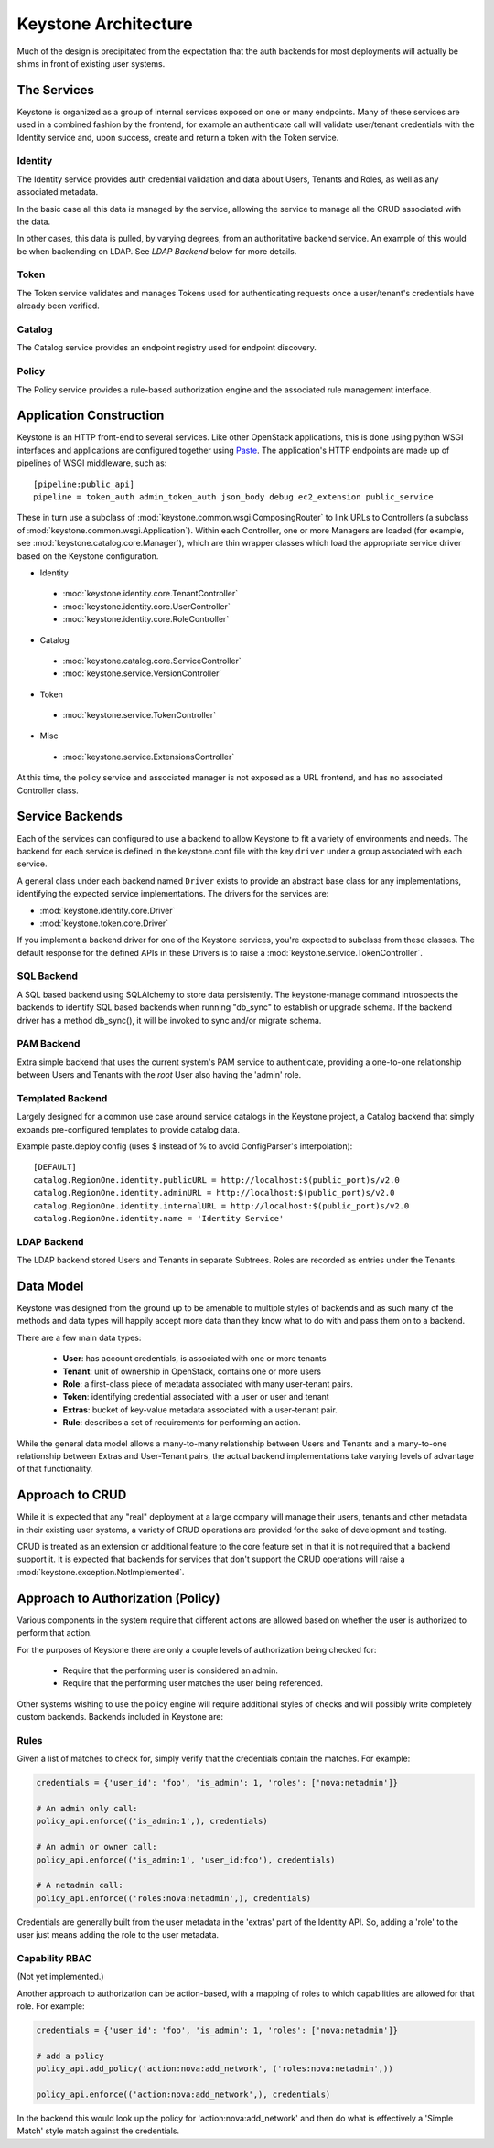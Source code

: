 ..
      Copyright 2011-2012 OpenStack Foundation
      All Rights Reserved.

      Licensed under the Apache License, Version 2.0 (the "License"); you may
      not use this file except in compliance with the License. You may obtain
      a copy of the License at

          http://www.apache.org/licenses/LICENSE-2.0

      Unless required by applicable law or agreed to in writing, software
      distributed under the License is distributed on an "AS IS" BASIS, WITHOUT
      WARRANTIES OR CONDITIONS OF ANY KIND, either express or implied. See the
      License for the specific language governing permissions and limitations
      under the License.

Keystone Architecture
=====================

Much of the design is precipitated from the expectation that the auth backends
for most deployments will actually be shims in front of existing user systems.


------------
The Services
------------

Keystone is organized as a group of internal services exposed on one or many
endpoints. Many of these services are used in a combined fashion by the
frontend, for example an authenticate call will validate user/tenant
credentials with the Identity service and, upon success, create and return a
token with the Token service.


Identity
--------

The Identity service provides auth credential validation and data about Users,
Tenants and Roles, as well as any associated metadata.

In the basic case all this data is managed by the service, allowing the service
to manage all the CRUD associated with the data.

In other cases, this data is pulled, by varying degrees, from an authoritative
backend service. An example of this would be when backending on LDAP. See
`LDAP Backend` below for more details.


Token
-----

The Token service validates and manages Tokens used for authenticating requests
once a user/tenant's credentials have already been verified.


Catalog
-------

The Catalog service provides an endpoint registry used for endpoint discovery.


Policy
------

The Policy service provides a rule-based authorization engine and the
associated rule management interface.


------------------------
Application Construction
------------------------

Keystone is an HTTP front-end to several services. Like other OpenStack
applications, this is done using python WSGI interfaces and applications are
configured together using Paste_. The application's HTTP endpoints are made up
of pipelines of WSGI middleware, such as::

    [pipeline:public_api]
    pipeline = token_auth admin_token_auth json_body debug ec2_extension public_service

These in turn use a subclass of :mod:`keystone.common.wsgi.ComposingRouter` to
link URLs to Controllers (a subclass of
:mod:`keystone.common.wsgi.Application`). Within each Controller, one or more
Managers are loaded (for example, see :mod:`keystone.catalog.core.Manager`),
which are thin wrapper classes which load the appropriate service driver based
on the Keystone configuration.

* Identity

 * :mod:`keystone.identity.core.TenantController`
 * :mod:`keystone.identity.core.UserController`
 * :mod:`keystone.identity.core.RoleController`

* Catalog

 * :mod:`keystone.catalog.core.ServiceController`
 * :mod:`keystone.service.VersionController`

* Token

 * :mod:`keystone.service.TokenController`

* Misc

 * :mod:`keystone.service.ExtensionsController`

At this time, the policy service and associated manager is not exposed as a URL
frontend, and has no associated Controller class.

.. _Paste: http://pythonpaste.org/


----------------
Service Backends
----------------

Each of the services can configured to use a backend to allow Keystone to fit a
variety of environments and needs. The backend for each service is defined in
the keystone.conf file with the key ``driver`` under a group associated with
each service.

A general class under each backend named ``Driver`` exists to provide an
abstract base class for any implementations, identifying the expected service
implementations. The drivers for the services are:

* :mod:`keystone.identity.core.Driver`
* :mod:`keystone.token.core.Driver`

If you implement a backend driver for one of the Keystone services, you're
expected to subclass from these classes. The default response for the defined
APIs in these Drivers is to raise a :mod:`keystone.service.TokenController`.


SQL Backend
-----------

A SQL based backend using SQLAlchemy to store data persistently. The
keystone-manage command introspects the backends to identify SQL based backends
when running "db_sync" to establish or upgrade schema. If the backend driver
has a method db_sync(), it will be invoked to sync and/or migrate schema.


PAM Backend
-----------

Extra simple backend that uses the current system's PAM service to authenticate,
providing a one-to-one relationship between Users and Tenants with the `root`
User also having the 'admin' role.


Templated Backend
-----------------

Largely designed for a common use case around service catalogs in the Keystone
project, a Catalog backend that simply expands pre-configured templates to
provide catalog data.

Example paste.deploy config (uses $ instead of % to avoid ConfigParser's
interpolation)::

  [DEFAULT]
  catalog.RegionOne.identity.publicURL = http://localhost:$(public_port)s/v2.0
  catalog.RegionOne.identity.adminURL = http://localhost:$(public_port)s/v2.0
  catalog.RegionOne.identity.internalURL = http://localhost:$(public_port)s/v2.0
  catalog.RegionOne.identity.name = 'Identity Service'


LDAP Backend
------------

The LDAP backend stored Users and Tenants in separate Subtrees.  Roles are recorded
as entries under the Tenants.


----------
Data Model
----------

Keystone was designed from the ground up to be amenable to multiple styles of
backends and as such many of the methods and data types will happily accept
more data than they know what to do with and pass them on to a backend.

There are a few main data types:

 * **User**: has account credentials, is associated with one or more tenants
 * **Tenant**: unit of ownership in OpenStack, contains one or more users
 * **Role**: a first-class piece of metadata associated with many user-tenant pairs.
 * **Token**: identifying credential associated with a user or user and tenant
 * **Extras**: bucket of key-value metadata associated with a user-tenant pair.
 * **Rule**: describes a set of requirements for performing an action.

While the general data model allows a many-to-many relationship between Users
and Tenants and a many-to-one relationship between Extras and User-Tenant pairs,
the actual backend implementations take varying levels of advantage of that
functionality.


----------------
Approach to CRUD
----------------

While it is expected that any "real" deployment at a large company will manage
their users, tenants and other metadata in their existing user systems, a
variety of CRUD operations are provided for the sake of development and testing.

CRUD is treated as an extension or additional feature to the core feature set
in that it is not required that a backend support it. It is expected that
backends for services that don't support the CRUD operations will raise a
:mod:`keystone.exception.NotImplemented`.


----------------------------------
Approach to Authorization (Policy)
----------------------------------

Various components in the system require that different actions are allowed
based on whether the user is authorized to perform that action.

For the purposes of Keystone there are only a couple levels of authorization
being checked for:

 * Require that the performing user is considered an admin.
 * Require that the performing user matches the user being referenced.

Other systems wishing to use the policy engine will require additional styles
of checks and will possibly write completely custom backends. Backends included
in Keystone are:


Rules
-----

Given a list of matches to check for, simply verify that the credentials
contain the matches. For example:

.. code-block:: python

  credentials = {'user_id': 'foo', 'is_admin': 1, 'roles': ['nova:netadmin']}

  # An admin only call:
  policy_api.enforce(('is_admin:1',), credentials)

  # An admin or owner call:
  policy_api.enforce(('is_admin:1', 'user_id:foo'), credentials)

  # A netadmin call:
  policy_api.enforce(('roles:nova:netadmin',), credentials)

Credentials are generally built from the user metadata in the 'extras' part
of the Identity API. So, adding a 'role' to the user just means adding the role
to the user metadata.


Capability RBAC
---------------

(Not yet implemented.)

Another approach to authorization can be action-based, with a mapping of roles
to which capabilities are allowed for that role. For example:

.. code-block:: python

  credentials = {'user_id': 'foo', 'is_admin': 1, 'roles': ['nova:netadmin']}

  # add a policy
  policy_api.add_policy('action:nova:add_network', ('roles:nova:netadmin',))

  policy_api.enforce(('action:nova:add_network',), credentials)

In the backend this would look up the policy for 'action:nova:add_network' and
then do what is effectively a 'Simple Match' style match against the credentials.
